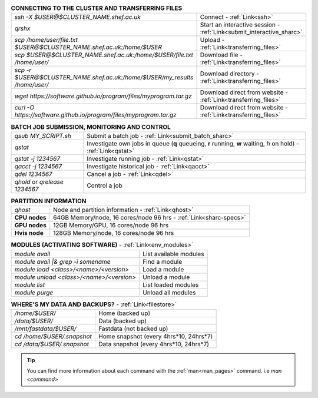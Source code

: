 .. table:: **CONNECTING TO THE CLUSTER AND TRANSFERRING FILES** 
   :align: left
   :widths: auto

   ==========================================================================      =========================================================================
   *ssh -X $USER@$CLUSTER_NAME.shef.ac.uk*                                          Connect - :ref:`Link<ssh>`
   *qrshx*                                                                          Start an interactive session - :ref:`Link<submit_interactive_sharc>`
   *scp /home/user/file.txt $USER@$CLUSTER_NAME.shef.ac.uk:/home/$USER*             Upload  - :ref:`Link<transferring_files>`
   *scp $USER@$CLUSTER_NAME.shef.ac.uk:/home/$USER/file.txt /home/user/*            Download file  - :ref:`Link<transferring_files>`
   *scp -r $USER@$CLUSTER_NAME.shef.ac.uk:/home/$USER/my_results /home/user/*       Download directory  - :ref:`Link<transferring_files>`
   *wget https://software.github.io/program/files/myprogram.tar.gz*                 Download direct from website  - :ref:`Link<transferring_files>`
   *curl -O https://software.github.io/program/files/myprogram.tar.gz*              Download direct from website  - :ref:`Link<transferring_files>`                                            
   ==========================================================================      =========================================================================



.. table:: **BATCH JOB SUBMISSION, MONITORING AND CONTROL**
   :align: left
   :widths: auto

   ===============================        =======================================================================================             
   *qsub MY_SCRIPT.sh*                    Submit a batch job - :ref:`Link<submit_batch_sharc>`
   *qstat*                                Investigate own jobs in queue (**q** queueing, **r** running, **w** waiting, *h* on hold) - :ref:`Link<qstat>`
   *qstat -j 1234567*                     Investigate running job - :ref:`Link<qstat>`
   *qacct -j 1234567*                     Investigate historical job - :ref:`Link<qacct>`
   *qdel 1234567*                         Cancel a job - :ref:`Link<qdel>`
   *qhold* or *qrelease 1234567*          Control a job
   ===============================        =======================================================================================           


.. table:: **PARTITION INFORMATION**
   :align: left
   :widths: auto
   
   ==========================    ==========================================
   *qhost*                       Node and partition information  - :ref:`Link<qhost>`
   **CPU nodes**                 64GB Memory/node, 16 cores/node 96 hrs - :ref:`Link<sharc-specs>`
   **GPU nodes**                 12GB Memory/GPU, 16 cores/node 96 hrs
   **Hvis node**                 128GB Memory/node, 16 cores/node 96 hrs
   ==========================    ==========================================


.. table:: **MODULES (ACTIVATING SOFTWARE)** - :ref:`Link<env_modules>`
   :widths: auto
   
   ==========================================      =======================================
   *module avail*                                  List available modules
   *module avail |& grep -i somename*              Find a module
   *module load <class>/<name>/<version>*          Load a module
   *module unload <class>/<name>/<version>*        Unload a module
   *module list*                                   List loaded modules
   *module purge*                                  Unload all modules
   ==========================================      =======================================

.. table:: **WHERE'S MY DATA AND BACKUPS?** - :ref:`Link<filestore>`
   :widths: auto
   
   ==========================================      =======================================
   */home/$USER/*                                  Home (backed up)
   */data/$USER/*                                  Data (backed up)
   */mnt/fastdata/$USER/*                          Fastdata (not backed up)
   *cd /home/$USER/.snapshot*                      Home snapshot (every 4hrs*10, 24hrs*7)
   *cd /data/$USER/.snapshot*                      Data snapshot (every 4hrs*10, 24hrs*7)
   ==========================================      =======================================

 
.. tip:: 

    You can find more information about each command with the :ref:`man<man_pages>` command. i.e *man <command>*